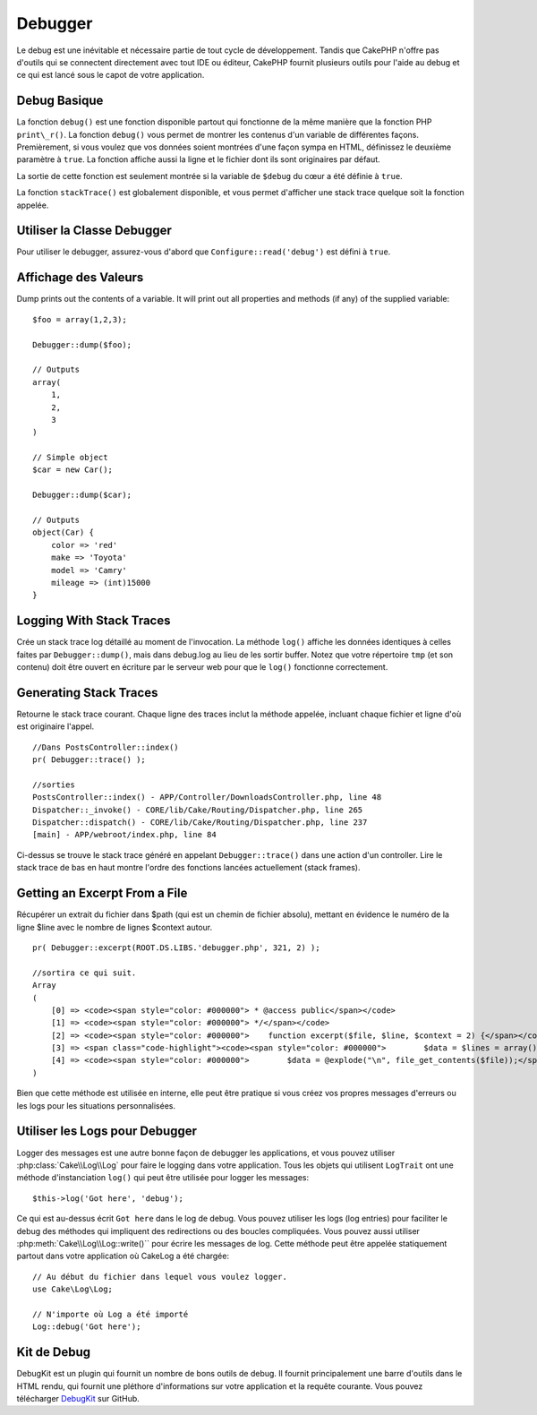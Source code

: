Debugger
########

Le debug est une inévitable et nécessaire partie de tout cycle de développement.
Tandis que CakePHP n'offre pas d'outils qui se connectent directement avec tout
IDE ou éditeur, CakePHP fournit plusieurs outils pour l'aide au debug et ce qui
est lancé sous le capot de votre application.

Debug Basique
=============

.. php:function:: debug(mixed $var, boolean $showHtml = null, $showFrom = true)

La fonction ``debug()`` est une fonction disponible partout qui fonctionne de la
même manière que la fonction PHP ``print\_r()``. La fonction ``debug()`` vous
permet de montrer les contenus d'un variable de différentes façons.
Premièrement, si vous voulez que vos données soient montrées d'une façon
sympa en HTML, définissez le deuxième paramètre à ``true``. La fonction affiche
aussi la ligne et le fichier dont ils sont originaires par défaut.

La sortie de cette fonction est seulement montrée si la variable de ``$debug``
du cœur a été définie à ``true``.

.. php:function stackTrace()

La fonction ``stackTrace()`` est globalement disponible, et vous permet
d'afficher une stack trace quelque soit la fonction appelée.

Utiliser la Classe Debugger
===========================

.. php:namespace:: Cake\Error

.. php:class:: Debugger

Pour utiliser le debugger, assurez-vous d'abord que ``Configure::read('debug')``
est défini à ``true``.

Affichage des Valeurs
=====================

.. php:staticmethod:: dump($var, $depth = 3)

Dump prints out the contents of a variable. It will print out all
properties and methods (if any) of the supplied variable::

    $foo = array(1,2,3);

    Debugger::dump($foo);

    // Outputs
    array(
        1,
        2,
        3
    )

    // Simple object
    $car = new Car();

    Debugger::dump($car);

    // Outputs
    object(Car) {
        color => 'red'
        make => 'Toyota'
        model => 'Camry'
        mileage => (int)15000
    }

Logging With Stack Traces
=========================

.. php:staticmethod:: log($var, $level = 7, $depth = 3)

Crée un stack trace log détaillé au moment de l'invocation. La
méthode ``log()`` affiche les données identiques à celles faites par
``Debugger::dump()``, mais dans debug.log au lieu de les sortir
buffer. Notez que votre répertoire ``tmp`` (et son contenu) doit
être ouvert en écriture par le serveur web pour que le ``log()`` fonctionne
correctement.

Generating Stack Traces
=======================

.. php:staticmethod:: trace($options)

Retourne le stack trace courant. Chaque ligne des traces inclut la méthode
appelée, incluant chaque fichier et ligne d'où est originaire l'appel. ::

    //Dans PostsController::index()
    pr( Debugger::trace() );

    //sorties
    PostsController::index() - APP/Controller/DownloadsController.php, line 48
    Dispatcher::_invoke() - CORE/lib/Cake/Routing/Dispatcher.php, line 265
    Dispatcher::dispatch() - CORE/lib/Cake/Routing/Dispatcher.php, line 237
    [main] - APP/webroot/index.php, line 84

Ci-dessus se trouve le stack trace généré en appelant ``Debugger::trace()``
dans une action d'un controller. Lire le stack trace de bas en haut
montre l'ordre des fonctions lancées actuellement (stack frames).

Getting an Excerpt From a File
==============================

.. php:staticmethod:: Debugger::excerpt($file, $line, $context)

Récupérer un extrait du fichier dans $path (qui est un chemin de fichier
absolu), mettant en évidence le numéro de la ligne $line avec le nombre
de lignes $context autour. ::

    pr( Debugger::excerpt(ROOT.DS.LIBS.'debugger.php', 321, 2) );

    //sortira ce qui suit.
    Array
    (
        [0] => <code><span style="color: #000000"> * @access public</span></code>
        [1] => <code><span style="color: #000000"> */</span></code>
        [2] => <code><span style="color: #000000">    function excerpt($file, $line, $context = 2) {</span></code>
        [3] => <span class="code-highlight"><code><span style="color: #000000">        $data = $lines = array();</span></code></span>
        [4] => <code><span style="color: #000000">        $data = @explode("\n", file_get_contents($file));</span></code>
    )

Bien que cette méthode est utilisée en interne, elle peut être pratique
si vous créez vos propres messages d'erreurs ou les logs pour les
situations personnalisées.

.. php:staticmethod:: Debugger::getType($var)

    Récupère le type de variable. Les objets retourneront leur nom de classe.


Utiliser les Logs pour Debugger
===============================

Logger des messages est une autre bonne façon de debugger les applications,
et vous pouvez utiliser :php:class:`Cake\\Log\\Log` pour faire le logging dans
votre application. Tous les objets qui utilisent  ``LogTrait`` ont une méthode
d'instanciation ``log()`` qui peut être utilisée pour logger les messages::

    $this->log('Got here', 'debug');

Ce qui est au-dessus écrit ``Got here`` dans le log de debug. Vous pouvez
utiliser les logs (log entries) pour faciliter le debug des méthodes qui
impliquent des redirections ou des boucles compliquées. Vous pouvez aussi
utiliser :php:meth:`Cake\\Log\\Log::write()`` pour écrire les messages de log.
Cette méthode peut être appelée statiquement partout dans votre application où CakeLog
a été chargée::

    // Au début du fichier dans lequel vous voulez logger.
    use Cake\Log\Log;

    // N'importe où Log a été importé
    Log::debug('Got here');

Kit de Debug
============

DebugKit est un plugin qui fournit un nombre de bons outils de debug. Il
fournit principalement une barre d'outils dans le HTML rendu, qui fournit
une pléthore d'informations sur votre application et la requête courante.
Vous pouvez télécharger
`DebugKit <https://github.com/cakephp/debug_kit>`_ sur GitHub.


.. meta::
    :title lang=fr: Debugger
    :description lang=fr: Debugger CakePHP avec la classe Debugger, logging, basic debugging et utiliser le plugin DebugKit.
    :keywords lang=fr: extrait de code,stack trace,default output,error link,default error,web requests,error report,debugger,tableaux,différentes façons,extrait de,cakephp,ide,options
